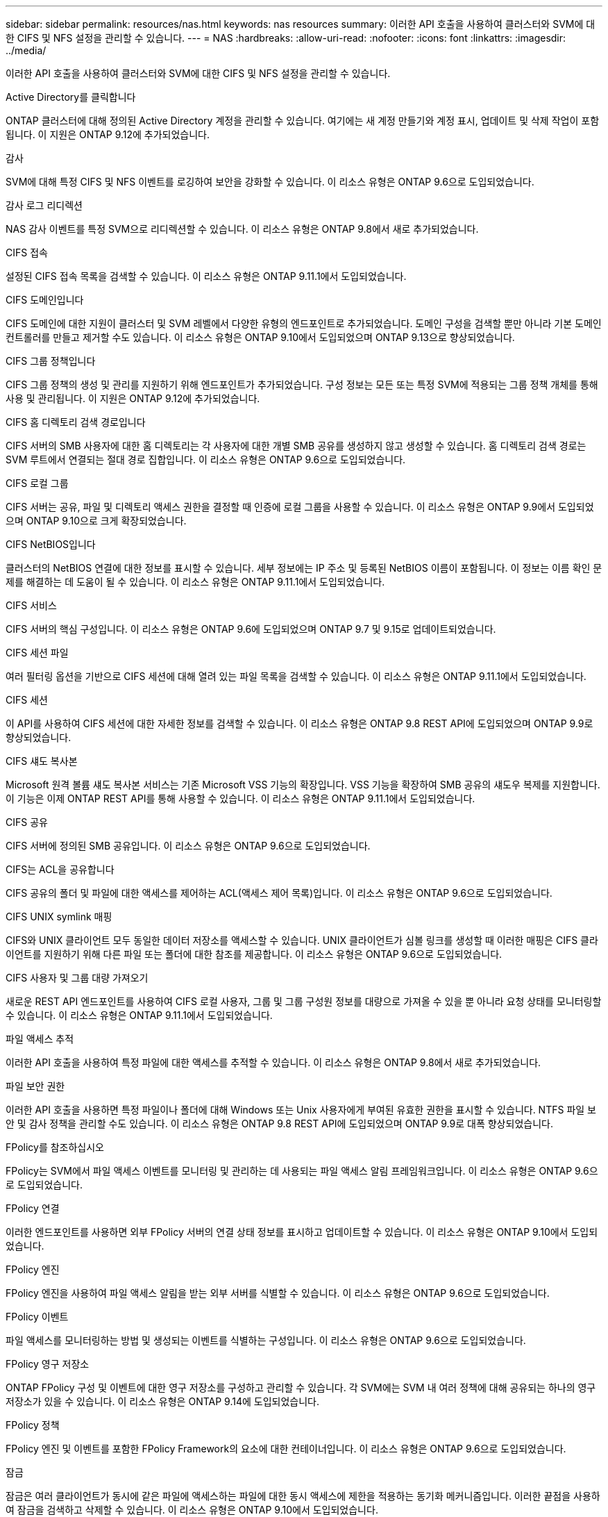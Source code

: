 ---
sidebar: sidebar 
permalink: resources/nas.html 
keywords: nas resources 
summary: 이러한 API 호출을 사용하여 클러스터와 SVM에 대한 CIFS 및 NFS 설정을 관리할 수 있습니다. 
---
= NAS
:hardbreaks:
:allow-uri-read: 
:nofooter: 
:icons: font
:linkattrs: 
:imagesdir: ../media/


[role="lead"]
이러한 API 호출을 사용하여 클러스터와 SVM에 대한 CIFS 및 NFS 설정을 관리할 수 있습니다.

.Active Directory를 클릭합니다
ONTAP 클러스터에 대해 정의된 Active Directory 계정을 관리할 수 있습니다. 여기에는 새 계정 만들기와 계정 표시, 업데이트 및 삭제 작업이 포함됩니다. 이 지원은 ONTAP 9.12에 추가되었습니다.

.감사
SVM에 대해 특정 CIFS 및 NFS 이벤트를 로깅하여 보안을 강화할 수 있습니다. 이 리소스 유형은 ONTAP 9.6으로 도입되었습니다.

.감사 로그 리디렉션
NAS 감사 이벤트를 특정 SVM으로 리디렉션할 수 있습니다. 이 리소스 유형은 ONTAP 9.8에서 새로 추가되었습니다.

.CIFS 접속
설정된 CIFS 접속 목록을 검색할 수 있습니다. 이 리소스 유형은 ONTAP 9.11.1에서 도입되었습니다.

.CIFS 도메인입니다
CIFS 도메인에 대한 지원이 클러스터 및 SVM 레벨에서 다양한 유형의 엔드포인트로 추가되었습니다. 도메인 구성을 검색할 뿐만 아니라 기본 도메인 컨트롤러를 만들고 제거할 수도 있습니다. 이 리소스 유형은 ONTAP 9.10에서 도입되었으며 ONTAP 9.13으로 향상되었습니다.

.CIFS 그룹 정책입니다
CIFS 그룹 정책의 생성 및 관리를 지원하기 위해 엔드포인트가 추가되었습니다. 구성 정보는 모든 또는 특정 SVM에 적용되는 그룹 정책 개체를 통해 사용 및 관리됩니다. 이 지원은 ONTAP 9.12에 추가되었습니다.

.CIFS 홈 디렉토리 검색 경로입니다
CIFS 서버의 SMB 사용자에 대한 홈 디렉토리는 각 사용자에 대한 개별 SMB 공유를 생성하지 않고 생성할 수 있습니다. 홈 디렉토리 검색 경로는 SVM 루트에서 연결되는 절대 경로 집합입니다. 이 리소스 유형은 ONTAP 9.6으로 도입되었습니다.

.CIFS 로컬 그룹
CIFS 서버는 공유, 파일 및 디렉토리 액세스 권한을 결정할 때 인증에 로컬 그룹을 사용할 수 있습니다. 이 리소스 유형은 ONTAP 9.9에서 도입되었으며 ONTAP 9.10으로 크게 확장되었습니다.

.CIFS NetBIOS입니다
클러스터의 NetBIOS 연결에 대한 정보를 표시할 수 있습니다. 세부 정보에는 IP 주소 및 등록된 NetBIOS 이름이 포함됩니다. 이 정보는 이름 확인 문제를 해결하는 데 도움이 될 수 있습니다. 이 리소스 유형은 ONTAP 9.11.1에서 도입되었습니다.

.CIFS 서비스
CIFS 서버의 핵심 구성입니다. 이 리소스 유형은 ONTAP 9.6에 도입되었으며 ONTAP 9.7 및 9.15로 업데이트되었습니다.

.CIFS 세션 파일
여러 필터링 옵션을 기반으로 CIFS 세션에 대해 열려 있는 파일 목록을 검색할 수 있습니다. 이 리소스 유형은 ONTAP 9.11.1에서 도입되었습니다.

.CIFS 세션
이 API를 사용하여 CIFS 세션에 대한 자세한 정보를 검색할 수 있습니다. 이 리소스 유형은 ONTAP 9.8 REST API에 도입되었으며 ONTAP 9.9로 향상되었습니다.

.CIFS 섀도 복사본
Microsoft 원격 볼륨 섀도 복사본 서비스는 기존 Microsoft VSS 기능의 확장입니다. VSS 기능을 확장하여 SMB 공유의 섀도우 복제를 지원합니다. 이 기능은 이제 ONTAP REST API를 통해 사용할 수 있습니다. 이 리소스 유형은 ONTAP 9.11.1에서 도입되었습니다.

.CIFS 공유
CIFS 서버에 정의된 SMB 공유입니다. 이 리소스 유형은 ONTAP 9.6으로 도입되었습니다.

.CIFS는 ACL을 공유합니다
CIFS 공유의 폴더 및 파일에 대한 액세스를 제어하는 ACL(액세스 제어 목록)입니다. 이 리소스 유형은 ONTAP 9.6으로 도입되었습니다.

.CIFS UNIX symlink 매핑
CIFS와 UNIX 클라이언트 모두 동일한 데이터 저장소를 액세스할 수 있습니다. UNIX 클라이언트가 심볼 링크를 생성할 때 이러한 매핑은 CIFS 클라이언트를 지원하기 위해 다른 파일 또는 폴더에 대한 참조를 제공합니다. 이 리소스 유형은 ONTAP 9.6으로 도입되었습니다.

.CIFS 사용자 및 그룹 대량 가져오기
새로운 REST API 엔드포인트를 사용하여 CIFS 로컬 사용자, 그룹 및 그룹 구성원 정보를 대량으로 가져올 수 있을 뿐 아니라 요청 상태를 모니터링할 수 있습니다. 이 리소스 유형은 ONTAP 9.11.1에서 도입되었습니다.

.파일 액세스 추적
이러한 API 호출을 사용하여 특정 파일에 대한 액세스를 추적할 수 있습니다. 이 리소스 유형은 ONTAP 9.8에서 새로 추가되었습니다.

.파일 보안 권한
이러한 API 호출을 사용하면 특정 파일이나 폴더에 대해 Windows 또는 Unix 사용자에게 부여된 유효한 권한을 표시할 수 있습니다. NTFS 파일 보안 및 감사 정책을 관리할 수도 있습니다. 이 리소스 유형은 ONTAP 9.8 REST API에 도입되었으며 ONTAP 9.9로 대폭 향상되었습니다.

.FPolicy를 참조하십시오
FPolicy는 SVM에서 파일 액세스 이벤트를 모니터링 및 관리하는 데 사용되는 파일 액세스 알림 프레임워크입니다. 이 리소스 유형은 ONTAP 9.6으로 도입되었습니다.

.FPolicy 연결
이러한 엔드포인트를 사용하면 외부 FPolicy 서버의 연결 상태 정보를 표시하고 업데이트할 수 있습니다. 이 리소스 유형은 ONTAP 9.10에서 도입되었습니다.

.FPolicy 엔진
FPolicy 엔진을 사용하여 파일 액세스 알림을 받는 외부 서버를 식별할 수 있습니다. 이 리소스 유형은 ONTAP 9.6으로 도입되었습니다.

.FPolicy 이벤트
파일 액세스를 모니터링하는 방법 및 생성되는 이벤트를 식별하는 구성입니다. 이 리소스 유형은 ONTAP 9.6으로 도입되었습니다.

.FPolicy 영구 저장소
ONTAP FPolicy 구성 및 이벤트에 대한 영구 저장소를 구성하고 관리할 수 있습니다. 각 SVM에는 SVM 내 여러 정책에 대해 공유되는 하나의 영구 저장소가 있을 수 있습니다. 이 리소스 유형은 ONTAP 9.14에 도입되었습니다.

.FPolicy 정책
FPolicy 엔진 및 이벤트를 포함한 FPolicy Framework의 요소에 대한 컨테이너입니다. 이 리소스 유형은 ONTAP 9.6으로 도입되었습니다.

.잠금
잠금은 여러 클라이언트가 동시에 같은 파일에 액세스하는 파일에 대한 동시 액세스에 제한을 적용하는 동기화 메커니즘입니다. 이러한 끝점을 사용하여 잠금을 검색하고 삭제할 수 있습니다. 이 리소스 유형은 ONTAP 9.10에서 도입되었습니다.

.NFS 연결 클라이언트 맵
연결된 클라이언트에 대한 NFS 맵 정보는 새 엔드포인트를 통해 사용할 수 있습니다. 노드, SVM, IP 주소에 대한 세부 정보를 검색할 수 있습니다. 이 리소스 유형은 ONTAP 9.11.1에서 도입되었습니다.

.NFS 연결 클라이언트
연결된 클라이언트 목록을 해당 연결 세부 정보와 함께 표시할 수 있습니다. 이 리소스 유형은 ONTAP 9.7에서 도입되었습니다.

.NFS 엑스포트 정책
NFS 엑스포트를 설명하는 규칙을 포함한 정책입니다. 이 리소스 유형은 ONTAP 9.6으로 도입되었습니다.

.NFS Kerberos 인터페이스
Kerberos 인터페이스에 대한 구성 설정입니다. 이 리소스 유형은 ONTAP 9.6으로 도입되었습니다.

.NFS Kerberos 영역
Kerberos 영역의 구성 설정입니다. 이 리소스 유형은 ONTAP 9.6으로 도입되었습니다.

.TLS를 통한 NFS
이 리소스를 사용하면 TLS를 통한 NFS를 사용할 때 인터페이스 구성을 검색하고 업데이트할 수 있습니다. 이 리소스 유형은 ONTAP 9.15에 도입되었습니다.

.NFS 서비스
NFS 서버의 핵심 구성입니다. 이 리소스 유형은 ONTAP 9.6에서 도입되었으며 ONTAP 9.7로 업데이트되었습니다.

.오브젝트 저장소
S3 이벤트에 대한 감사는 특정 S3 이벤트를 추적하고 기록할 수 있는 보안 개선입니다. S3 감사 이벤트 선택기는 버킷당 SVM 단위로 설정할 수 있습니다. 이 리소스 유형은 ONTAP 9.10에서 도입되었습니다.

.Vscan
바이러스 및 기타 악성 코드로부터 데이터를 보호하는 보안 기능입니다. 이 리소스 유형은 ONTAP 9.6으로 도입되었습니다.

.Vscan 온액세스 정책
Vscan 정책을 통해 클라이언트가 액세스할 때 파일 개체를 능동적으로 스캔할 수 있습니다. 이 리소스 유형은 ONTAP 9.6으로 도입되었습니다.

.Vscan 주문형 정책
Vscan 정책을 사용하면 필요에 따라 또는 정해진 일정에 따라 파일 개체를 즉시 스캔할 수 있습니다. 이 리소스 유형은 ONTAP 9.6으로 도입되었습니다.

.Vscan 스캐너 풀
ONTAP와 외부 바이러스 검사 서버 간의 연결을 관리하는 데 사용되는 일련의 속성입니다. 이 리소스 유형은 ONTAP 9.6으로 도입되었습니다.

.Vscan 서버 상태
외부 바이러스 검사 서버의 상태입니다. 이 리소스 유형은 ONTAP 9.6으로 도입되었습니다.
